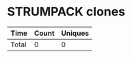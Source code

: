 * STRUMPACK clones
|       Time |   Count | Uniques |
|------------+---------+---------|
|------------+---------+---------|
| Total      |       0 |       0 |
